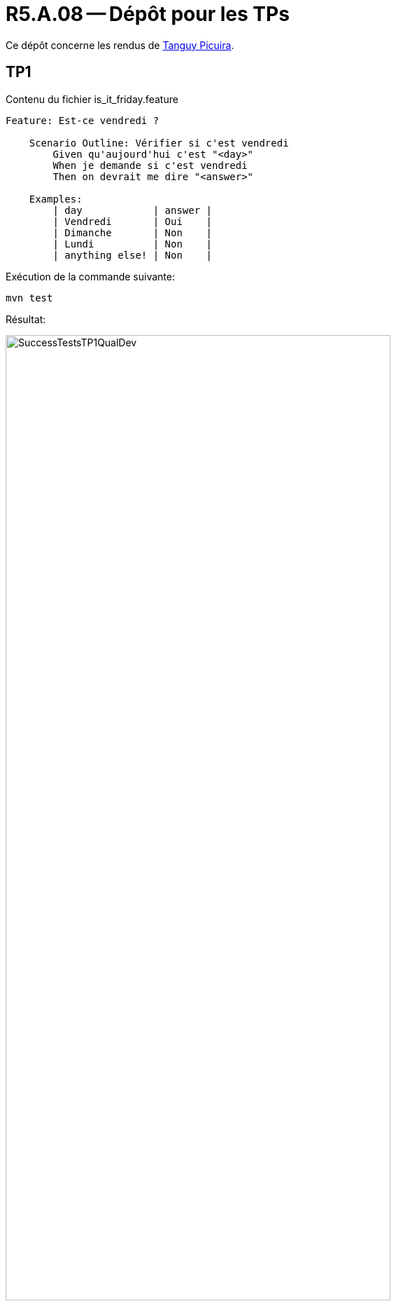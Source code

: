 = R5.A.08 -- Dépôt pour les TPs
:icons: font
:MoSCoW: https://fr.wikipedia.org/wiki/M%C3%A9thode_MoSCoW[MoSCoW]

Ce dépôt concerne les rendus de mailto:tanguy.picuira@etu.univ-tlse2.fr[Tanguy Picuira].

== TP1

.Contenu du fichier is_it_friday.feature
[source,java]
----
Feature: Est-ce vendredi ?

    Scenario Outline: Vérifier si c'est vendredi
        Given qu'aujourd'hui c'est "<day>"
        When je demande si c'est vendredi
        Then on devrait me dire "<answer>"

    Examples:
        | day            | answer |
        | Vendredi       | Oui    |
        | Dimanche       | Non    |
        | Lundi          | Non    |
        | anything else! | Non    |
----

Exécution de la commande suivante:
[source,java]
mvn test

Résultat:

.Capture d’écran de l’exécution avec succès des tests
image::images/SuccessTestsTP1QualDev.png[width=80%]

== TP2

.Contenu du fichier Order.java
[source,java]
----
package dojo;

import java.util.ArrayList;
import java.util.List;

public class Order {
    private String owner;
    private String target;
    private List<String> cocktails = new ArrayList<>();
    private String message;

    public void declareOwner(String owner) {
        this.owner = owner;
    }

    public void declareTarget(String target) {
        this.target = target;
    }

    public void addCocktail(String cocktail) {
        cocktails.add(cocktail);
    }

    public List<String> getCocktails() {
        return cocktails;
    }

    public void addMessage(String message) {
        this.message = message;
    }

    public String getTicket() {
        return "From " + owner + " to " + target + ": " + message;
    }
}
----

Résultat:

.Capture d’écran de l’exécution avec succès des tests
image::images/SuccessTestsTP2QualDev.png[width=80%]
